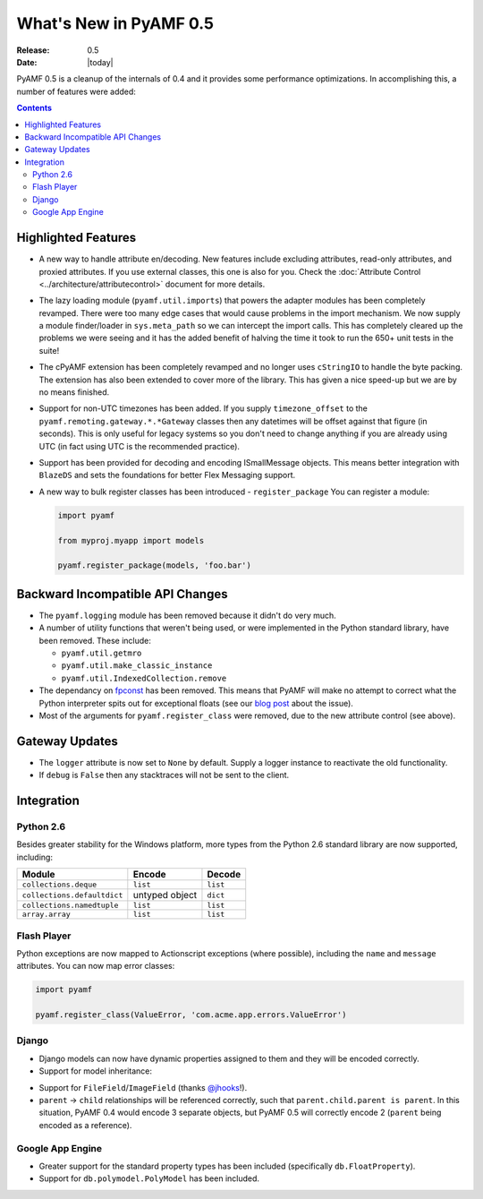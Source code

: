 **************************
  What's New in PyAMF 0.5
**************************

:Release: 0.5
:Date: |today|

PyAMF 0.5 is a cleanup of the internals of 0.4 and it provides some performance
optimizations. In accomplishing this, a number of features were added:

.. contents::


Highlighted Features
====================

* A new way to handle attribute en/decoding. New features include excluding
  attributes, read-only attributes, and proxied attributes. If you use
  external classes, this one is also for you.  Check the
  :doc:`Attribute Control <../architecture/attributecontrol>` document for
  more details.
* The lazy loading module (``pyamf.util.imports``) that powers the adapter
  modules has been completely revamped. There were too many edge cases that
  would cause problems in the import mechanism. We now supply a module
  finder/loader in ``sys.meta_path`` so we can intercept the import calls.
  This has completely cleared up the problems we were seeing and it has the
  added benefit of halving the time it took to run the 650+ unit tests in
  the suite!
* The cPyAMF extension has been completely revamped and no longer uses
  ``cStringIO`` to handle the byte packing. The extension has also been
  extended to cover more of the library. This has given a nice speed-up but
  we are by no means finished.
* Support for non-UTC timezones has been added. If you supply ``timezone_offset``
  to the ``pyamf.remoting.gateway.*.*Gateway`` classes then any datetimes will
  be offset against that figure (in seconds). This is only useful for legacy
  systems so you don't need to change anything if you are already using UTC
  (in fact using UTC is the recommended practice).
* Support has been provided for decoding and encoding ISmallMessage objects.
  This means better integration with ``BlazeDS`` and sets the foundations for
  better Flex Messaging support.
* A new way to bulk register classes has been introduced - ``register_package``
  You can register a module:

  .. code-block:: python
  
     import pyamf

     from myproj.myapp import models

     pyamf.register_package(models, 'foo.bar')


Backward Incompatible API Changes
=================================

* The ``pyamf.logging`` module has been removed because it didn't do very much.
* A number of utility functions that weren't being used, or were implemented
  in the Python standard library, have been removed. These include:

  * ``pyamf.util.getmro``
  * ``pyamf.util.make_classic_instance``
  * ``pyamf.util.IndexedCollection.remove``

* The dependancy on `fpconst <http://pypi.python.org/pypi/fpconst>`_ has been
  removed. This means that PyAMF will make no attempt to correct what the Python
  interpreter spits out for exceptional floats (see our `blog post
  <http://blog.pyamf.org/archives/when-is-nan-not-a-number-with-python-24>`_
  about the issue).
* Most of the arguments for ``pyamf.register_class`` were removed, due to the
  new attribute control (see above).


Gateway Updates
===============

* The ``logger`` attribute is now set to ``None`` by default. Supply a logger
  instance to reactivate the old functionality.
* If ``debug`` is ``False`` then any stacktraces will not be sent to the client.


Integration
===========

Python 2.6
----------

Besides greater stability for the Windows platform, more types from
the Python 2.6 standard library are now supported, including:

+--------------------------------+-------------------+--------------+
| Module                         | Encode      	     | Decode       |
+================================+===================+==============+
| ``collections.deque``          | ``list``    	     | ``list``     |
+--------------------------------+-------------------+--------------+
| ``collections.defaultdict``    | untyped object    | ``dict``     |
+--------------------------------+-------------------+--------------+
| ``collections.namedtuple``     | ``list``          | ``list``     |
+--------------------------------+-------------------+--------------+
| ``array.array``                | ``list``          | ``list``     |
+--------------------------------+-------------------+--------------+


Flash Player
------------

Python exceptions are now mapped to Actionscript exceptions (where possible),
including the ``name`` and ``message`` attributes. You can now map error
classes:

.. code-block:: python

   import pyamf

   pyamf.register_class(ValueError, 'com.acme.app.errors.ValueError')


Django
------

* Django models can now have dynamic properties assigned to them and they will
  be encoded correctly.

* Support for model inheritance:

.. code-block:: python
   :linenos:

   from django.db import models

   class CommonInfo(models.Model):
       name = models.CharField(max_length=100) 
       age = models.PositiveIntegerField()

       class Meta:
           abstract = True

   class Student(CommonInfo):
       home_group = models.CharField(max_length=5)

* Support for ``FileField``/``ImageField`` (thanks
  `@jhooks <http://twitter.com/jhooks>`_!).

* ``parent`` -> ``child`` relationships will be referenced correctly, such that
  ``parent.child.parent is parent``. In this situation, PyAMF 0.4 would encode
  3 separate objects, but PyAMF 0.5 will correctly encode 2 (``parent`` being
  encoded as a reference).


Google App Engine
-----------------

* Greater support for the standard property types has been included
  (specifically ``db.FloatProperty``).
* Support for ``db.polymodel.PolyModel`` has been included.

.. code-block:: python
   :linenos:

   from google.appengine.ext.db import polymodel

   class Poly(polymodel.PolyModel):
       s = db.StringProperty()

   class DeepPoly(Poly):
       d = db.IntegerProperty()

